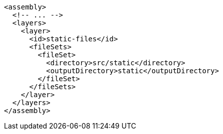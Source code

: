 [source,xml,indent=0,subs="verbatim,quotes,attributes"]
----
<assembly>
  <!-- ... -->
  <layers>
    <layer>
      <id>static-files</id>
      <fileSets>
        <fileSet>
          <directory>src/static</directory>
          <outputDirectory>static</outputDirectory>
        </fileSet>
      </fileSets>
    </layer>
  </layers>
</assembly>
----